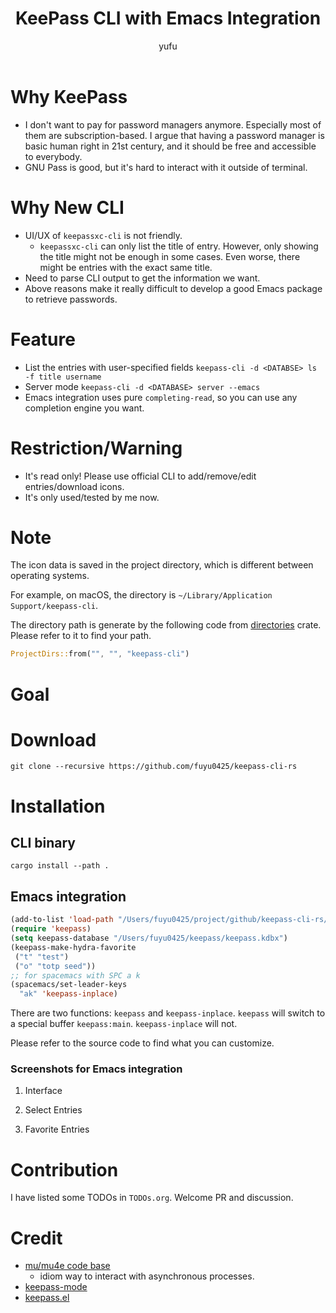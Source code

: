 #+TITLE: KeePass CLI with Emacs Integration
#+AUTHOR: yufu

* Why KeePass
- I don't want to pay for password managers anymore. Especially most of them are subscription-based. I argue that having a password manager is basic human right in 21st century, and it should be free and accessible to everybody.
- GNU Pass is good, but it's hard to interact with it outside of terminal.

* Why New CLI
- UI/UX of =keepassxc-cli= is not friendly.
  - =keepassxc-cli= can only list the title of entry. However, only showing the title might not be enough in some cases. Even worse, there might be entries with the exact same title.
- Need to parse CLI output to get the information we want.
- Above reasons make it really difficult to develop a good Emacs package to retrieve passwords.


* Feature
- List the entries with user-specified fields =keepass-cli -d <DATABSE> ls -f title username=
- Server mode =keepass-cli -d <DATABASE> server --emacs=
- Emacs integration uses pure =completing-read=, so you can use any completion engine you want.


* Restriction/Warning
- It's read only! Please use official CLI to add/remove/edit entries/download icons.
- It's only used/tested by me now.


* Note
The icon data is saved in the project directory, which is different between operating systems.

For example, on macOS, the directory is =~/Library/Application Support/keepass-cli=.

The directory path is generate by the following code from [[https://crates.io/crates/directories][directories]] crate. Please refer to it to find your path.
#+begin_src rust
  ProjectDirs::from("", "", "keepass-cli")
#+end_src

* Goal

* Download
#+begin_src shell
  git clone --recursive https://github.com/fuyu0425/keepass-cli-rs
#+end_src

* Installation
** CLI binary
#+begin_src shell
  cargo install --path .
#+end_src
** Emacs integration
#+begin_src emacs-lisp
  (add-to-list 'load-path "/Users/fuyu0425/project/github/keepass-cli-rs/")
  (require 'keepass)
  (setq keepass-database "/Users/fuyu0425/keepass/keepass.kdbx")
  (keepass-make-hydra-favorite
   ("t" "test")
   ("o" "totp seed"))
  ;; for spacemacs with SPC a k
  (spacemacs/set-leader-keys
    "ak" 'keepass-inplace)
#+end_src
There are two functions: =keepass= and =keepass-inplace=.
=keepass= will switch to a special buffer =keepass:main=.
=keepass-inplace= will not.

Please refer to the source code to find what you can customize.

*** Screenshots for Emacs integration
**** Interface
[[./screenshots/keepass-inplace.png]]
**** Select Entries
[[./screenshots/keepass-select.png]]
**** Favorite Entries
[[./screenshots/keepass-favorite.png]]


* Contribution
I have listed some TODOs in =TODOs.org=.
Welcome PR and discussion.

* Credit
- [[https://github.com/djcb/mu][mu/mu4e code base]]
  - idiom way to interact with asynchronous processes.
- [[https://github.com/ifosch/keepass-mode][keepass-mode]]
- [[https://gitlab.com/tay-dev/keepass.el][keepass.el]]
